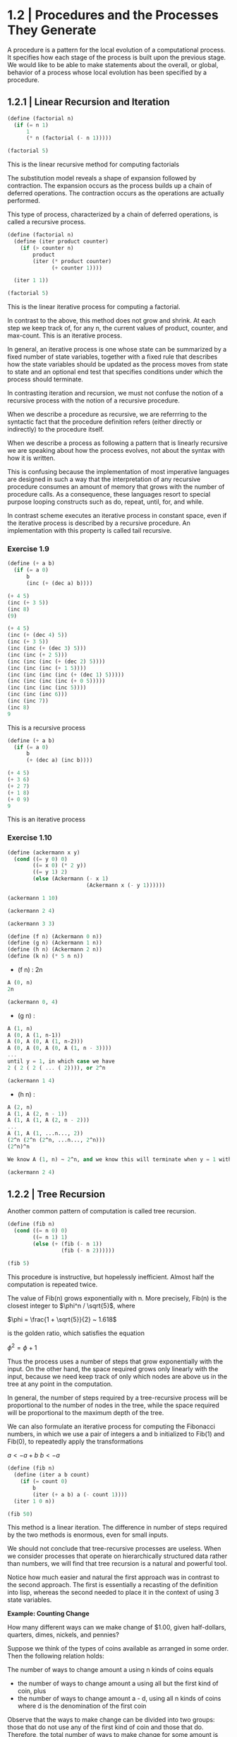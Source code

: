 * 1.2 | Procedures and the Processes They Generate
  :PROPERTIES:
  :header-args: :session scheme :results verbatim raw
  :END:

A procedure is a pattern for the local evolution of a computational process. It specifies how each stage of the process is built upon the previous stage. We would like to be able to make statements about the overall, or global, behavior of a process whose local evolution has been specified by a procedure. 

** 1.2.1 | Linear Recursion and Iteration

#+BEGIN_SRC scheme
(define (factorial n)
  (if (= n 1)
      1
      (* n (factorial (- n 1)))))

(factorial 5)
#+END_SRC

#+RESULTS:
120
120
3628800
1
2

This is the linear recursive method for computing factorials


#+DOWNLOADED: /tmp/screenshot.png @ 2020-02-02 10:52:25
[[file:1.2 | Procedures and the Processes They Generate/screenshot_2020-02-02_10-52-25.png]]

The substitution model reveals a shape of expansion followed by contraction. The expansion occurs as the process builds up a chain of deferred operations. The contraction occurs as the operations are actually performed. 

This type of process, characterized by a chain of deferred operations, is called a recursive process. 

#+BEGIN_SRC scheme
(define (factorial n)
  (define (iter product counter)
    (if (> counter n)
        product
        (iter (* product counter) 
              (+ counter 1))))

  (iter 1 1))

(factorial 5)
#+END_SRC

#+RESULTS:
120
1
1
720
factorial

This is the linear iterative process for computing a factorial.

#+DOWNLOADED: /tmp/screenshot.png @ 2020-02-02 10:56:28
[[file:1.2 | Procedures and the Processes They Generate/screenshot_2020-02-02_10-56-28.png]]

In contrast to the above, this method does not grow and shrink. At each step we keep track of, for any n, the current values of product, counter, and max-count. This is an iterative process. 

In general, an iterative process is one whose state can be summarized by a fixed number of state variables, together with a fixed rule that describes how the state variables should be updated as the process moves from state to state and an optional end test that specifies conditions under which the process should terminate. 

In contrasting iteration and recursion, we must not confuse the notion of a recursive process with the notion of a recursive procedure. 

When we describe a procedure as recursive, we are referrring to the syntactic fact that the procedure definition refers (either directly or indirectly) to the procedure itself.

When we describe a process as following a pattern that is linearly recursive we are speaking about how the process evolves, not about the syntax with how it is written. 

This is confusing because the implementation of most imperative languages are designed in such a way that the interpretation of any recursive procedure consumes an amount of memory that grows with the number of procedure calls. As a consequence, these languages resort to special purpose looping constructs such as do, repeat, until, for, and while. 

In contrast scheme executes an iterative process in constant space, even if the iterative process is described by a recursive procedure. An implementation with this property is called tail recursive. 

*** Exercise 1.9 

#+BEGIN_SRC scheme
(define (+ a b)
  (if (= a 0)
      b
      (inc (+ (dec a) b))))
#+END_SRC

#+BEGIN_SRC scheme
(+ 4 5)
(inc (+ 3 5))
(inc 8)
(9)
#+END_SRC

#+BEGIN_SRC scheme
(+ 4 5)
(inc (+ (dec 4) 5))
(inc (+ 3 5))
(inc (inc (+ (dec 3) 5)))
(inc (inc (+ 2 5)))
(inc (inc (inc (+ (dec 2) 5))))
(inc (inc (inc (+ 1 5))))
(inc (inc (inc (inc (+ (dec 1) 5)))))
(inc (inc (inc (inc (+ 0 5)))))
(inc (inc (inc (inc 5))))
(inc (inc (inc 6)))
(inc (inc 7))
(inc 8)
9
#+END_SRC

This is a recursive process

#+BEGIN_SRC scheme
(define (+ a b)
  (if (= a 0)
      b
      (+ (dec a) (inc b))))
#+END_SRC

#+BEGIN_SRC scheme
(+ 4 5)
(+ 3 6)
(+ 2 7)
(+ 1 8)
(+ 0 9)
9
#+END_SRC

This is an iterative process

*** Exercise 1.10 

#+BEGIN_SRC scheme
(define (ackermann x y)
  (cond ((= y 0) 0)
        ((= x 0) (* 2 y))
        ((= y 1) 2)
        (else (Ackermann (- x 1)
                         (Ackermann x (- y 1))))))
#+END_SRC

#+RESULTS:
ackermann
ackermann

#+BEGIN_SRC scheme
(ackermann 1 10)
#+END_SRC

#+RESULTS:
1024

#+BEGIN_SRC scheme
(ackermann 2 4)
#+END_SRC

#+RESULTS:
65536

#+BEGIN_SRC scheme
(ackermann 3 3)
#+END_SRC

#+RESULTS:
65536

#+BEGIN_SRC scheme
(define (f n) (Ackermann 0 n))
(define (g n) (Ackermann 1 n))
(define (h n) (Ackermann 2 n))
(define (k n) (* 5 n n))
#+END_SRC


- (f n) : 2n

#+BEGIN_SRC scheme
A (0, n)
2n
#+END_SRC

#+BEGIN_SRC scheme
(ackermann 0, 4)
#+END_SRC

- (g n) : 

#+BEGIN_SRC scheme
A (1, n)
A (0, A (1, n-1))
A (0, A (0, A (1, n-2)))
A (0, A (0, A (0, A (1, n - 3))))
...
until y = 1, in which case we have 
2 ( 2 ( 2 ( ... ( 2)))), or 2^n
#+END_SRC

#+BEGIN_SRC scheme
(ackermann 1 4)
#+END_SRC

#+RESULTS:
16

- (h n) : 

#+BEGIN_SRC scheme
A (2, n)
A (1, A (2, n - 1))
A (1, A (1, A (2, n - 2)))
...
A (1, A (1, ...n..., 2))
(2^n (2^n (2^n, ...n..., 2^n)))
(2^n)^n

We know A (1, n) ~ 2^n, and we know this will terminate when y = 1 with a 2. Therefore we will get one full set of A (1, ...) that consists of n terms per x, and each of these terms will become 2^n. Thus we get (2^n)^n
#+END_SRC

#+BEGIN_SRC scheme
(ackermann 2 4)
#+END_SRC

#+RESULTS:
65536

** 1.2.2 | Tree Recursion

Another common pattern of computation is called tree recursion. 

#+BEGIN_SRC scheme
(define (fib n)
  (cond ((= n 0) 0)
        ((= n 1) 1)
        (else (+ (fib (- n 1))
                 (fib (- n 2))))))

(fib 5)
#+END_SRC

#+RESULTS:
5
3
2
1
1
0
fib


#+DOWNLOADED: /tmp/screenshot.png @ 2020-02-03 20:37:41
[[file:1.2 | Procedures and the Processes They Generate/screenshot_2020-02-03_20-37-41.png]]

This procedure is instructive, but hopelessly inefficient. Almost half the computation is repeated twice. 

The value of Fib(n) grows exponentially with n. More precisely, Fib(n) is the closest integer to $\phi^n / \sqrt{5}$, where 

$\phi = \frac{1 + \sqrt{5}}{2} ~ 1.618$

is the golden ratio, which satisfies the equation 

$\phi^2 = \phi + 1$

Thus the process uses a number of steps that grow exponentially with the input. On the other hand, the space required grows only linearly with the input, because we need keep track of only which nodes are above us in the tree at any point in the computation. 

In general, the number of steps required by a tree-recursive process will be proportional to the number of nodes in the tree, while the space required will be proportional to the maximum depth of the tree.

We can also formulate an iterative process for computing the Fibonacci numbers, in which we use a pair of integers a and b initialized to Fib(1) and Fib(0), to repeatedly apply the transformations

$a <- a + b$
$b <- a$

#+BEGIN_SRC scheme
(define (fib n)
  (define (iter a b count)
    (if (= count 0)
        b
        (iter (+ a b) a (- count 1))))
  (iter 1 0 n))

(fib 50)
#+END_SRC

#+RESULTS:
12586269025
21
13
8
5
3
2
1
1
0
fib

This method is a linear iteration. The difference in number of steps required by the two methods is enormous, even for small inputs.

We should not conclude that tree-recursive processes are useless. When we consider processes that operate on hierarchically structured data rather than numbers, we will find that tree recursion is a natural and powerful tool.

Notice how much easier and natural the first approach was in contrast to the second approach. The first is essentially a recasting of the definition into lisp, whereas the second needed to place it in the context of using 3 state variables.

*Example: Counting Change*

How many different ways can we make change of $1.00, given half-dollars, quarters, dimes, nickels, and pennies? 

Suppose we think of the types of coins available as arranged in some order. Then the following relation holds:

The number of ways to change amount a using n kinds of coins equals

- the number of ways to change amount a using all but the first kind of coin, plus
- the number of ways to change amount a - d, using all n kinds of coins where d is the denomination of the first coin 

Observe that the ways to make change can be divided into two groups: those that do not use any of the first kind of coin and those that do. Therefore, the total number of ways to make change for some amount is equal to the number of ways to make change for the amount without using any of the first kind of coin, plus the number of ways to make change assuming that we do use the first kind of coin. But the latter number is equal to the number of ways to make change for the amount that remains after using a coin of the first kind. 

Thus we can recursively reduce the problem of changing a given amount to the problem of changing smaller amounts using fewer kinds of coins. 

- If a is exactly 0, we should count that as 1 way to make change
- If a is less than 0, we should count that as 0 ways to make change.
- If n is 0, we should count that as 0 ways to make change

#+BEGIN_SRC scheme
(define (count-change amount)
  (define (first-denomination kinds-of-coins)
    (cond ((= kinds-of-coins 1) 1)
          ((= kinds-of-coins 2) 5)
          ((= kinds-of-coins 3) 10)
          ((= kinds-of-coins 4) 25)
          ((= kinds-of-coins 5) 50)))
  
  (define (cc amount kinds-of-coins)
    (cond ((= amount 0) 1)
          ((or (< amount 0) (= kinds-of-coins 0)) 0)
          (else (+ (cc amount (- kinds-of-coins 1))
                   (cc (- amount 
                          (first-denomination
                           kinds-of-coins))
                       kinds-of-coins)))))
  (cc amount 5))
#+END_SRC

#+RESULTS:
count-change

The first-denomination procedure takes as input the number of kinds of coins available and returns the denomination of the first kind. 

#+BEGIN_SRC scheme
(count-change 100)
#+END_SRC

#+RESULTS:
292

This procedure generates a tree-recursive process with redundancies similar to our first implementation of fib. 

generate all the ways to get our amount with one coin type
this is 5 ways

generate pennies - first denom (nickels). Then we have 95 pennies, 1 nickel, 90, 2 nickels, etc for another 20 ways. 

then generate pennies - second denom (dimes). Then we have 90 pennies, 1 dime, 85 pennies, 1 nickel, 1 dime, 80 pennies, 2 nickels, 1 dime, 80 pennies, 2 dimes

*** Exercise 1.11

function is defined by 


#+DOWNLOADED: /tmp/screenshot.png @ 2020-02-03 21:22:21
[[file:1.2 | Procedures and the Processes They Generate/screenshot_2020-02-03_21-22-21.png]] 

#+BEGIN_SRC scheme
(define (fun n)
  (cond ((< n 3) n)
        (else (+ (fun (- n 1))
                 (* (fun (- n 2)) 2)
                 (* (fun (- n 3)) 3)))))

(fun 8)
#+END_SRC

#+RESULTS:
335

#+BEGIN_SRC scheme
(define (fun2 n)
  (define (iter a b c count)
    (cond ((< count 0) count)
          ((= count 0) a)
          ((= count 1) b)
          ((= count 2) c)
          (else (iter b c (+ c (* 2 b) (* 3 a)) (- count 1)))))
  (iter 0 1 2 n))
#+END_SRC

#+RESULTS:
fun2

#+BEGIN_SRC scheme
(fun2 8)
#+END_SRC

Fix this ^^^ 

*** Exercise 1.12 

Generate nth row and kth column of pascal's triangle

#+BEGIN_SRC scheme
(define (pascal n k)
  (cond ((= n 0) 1)
        ((= k 0) 1)
        ((/ (factorial n)
            (* (factorial k)
               (factorial (- n k)))))))
#+END_SRC

#+RESULTS:
pascal

#+BEGIN_SRC scheme
(pascal 6 3)
#+END_SRC

Generate sum of entire nth row to the kth column

** 1.2.3 | Orders of Growth

*** Exercise 1.15

The sine of an angle (specified in radians) can be computed by making use of the approximation sin x ~ x if x is sufficiently small, and the trigonometric identity 

$\sin{x} = 3\sin{\frac{x}{3}} - 4\sin{\frac{x}{3}}^3$

to reduce the size of the argument of sin. For the purposes of this exercise, an angle is considered sufficiently small if its magnitude is not greater than 0.1 radians. 

#+BEGIN_SRC scheme
(define (abs x)
  (cond ((< x 0) (- x))
        (else x)))

(define (cube x) (* x x x))

(define (t-identity x)
  (- (* 3 x) (* 4 (cube x))))

(define (sine angle)
  (if (not (> (abs angle) 0.1))
      angle
      (t-identity (sine (/ angle 3.0)))))
#+END_SRC

How many times is the procedure t-identity applied when (sine 12.15) is evaluated?

#+BEGIN_SRC scheme
(sine 12.15)
#+END_SRC

#+RESULTS:
-.39980345741334

We know that \theta(t-identity) is ~n/3. Therefore, we need to know how many calls it would take to go from 12.15 to 0.1. 

#+BEGIN_SRC scheme
(/ 12.15 3)
(/ 4.05 3)
(/ 1.3499999 3)
(/ .44999999 3)
(/ .14999999 3)
#+END_SRC

#+RESULTS:
4.9999996666666664e-2
.14999999666666666
.4499999666666667
1.3499999999999999
4.05

It would take 5 calls.

What is the order of growth in space and number of steps (as a function of a) used by the process generated by the sine procedure when (since a) is evaluated? 

We saw previously that it took 5 steps.
Essentially 5 = (/ (/ (/ (/ (/ 12.15 3) 3) 3) 3) 3)

We could write our algorithm with some simple algebra: 

n / 3^x = 0.1
1 / 3^x = 0.1 / n
3^x = n / 0.1
x = log3(n / 0.1)
x = (log(n) - log(0.1)) / log(3)

Then, since our iterations are an integer, we could take the ceiling

#+BEGIN_SRC scheme
(define (oog input-num small-enough log-base)
  (ceiling (/ (- (log input-num) (log small-enough))
     (log log-base))))

(oog 12.15 0.1 3)
#+END_SRC

#+RESULTS:
5.

Thus, our expression grows the same in time and space, and has a big O value of (log a)

** 1.2.4 | Exponentiation

Consider the problem of computing the exponential of a given number. We would like a procedure which takes as arguments a base *b* and a positive integer exponent *n* and computes *b^n*. 

As easy way to do this is recursively

#+BEGIN_SRC scheme
(define (expt b n)
  (if (= n 0)
      1
      (* b (expt b (- n 1)))))

(expt 2 4)
#+END_SRC

#+RESULTS:
16

This is a linear recursive process which requires theta(n) steps and theta(n) space.

Here is an equivalent linear iteration

#+BEGIN_SRC scheme
(define (expt-iter b n)
  (define (iter counter product)
    (if (= counter 0)
        product
        (iter (- counter 1)
              (* b product))))
  (iter n 1))

(expt-iter 2 4)
#+END_SRC

#+RESULTS:
16

This version requires theta(n) steps and theta(1) space.

We can compute exponentials in even fewer steps with a squaring rule

For instance, rather than computing b^8 as b(b(b(...(b)))), we could compute it with 3 multiplications

b^2 = b * b
b^4 = b^2 * b^2
b^8 = b^4 * b^4

We could use the rule

b^n = (b^n/2)^2 if n is even
b^n = b * (b^n-1) if n is odd
 
#+BEGIN_SRC scheme
(define (even? n)
  (= (remainder n 2) 0))

(define (fast-expt b n)
  (cond ((= n 0) 1)
        ((even? n)
         (square (fast-expt b (/ n 2))))
        (else (* b (fast-expt b (- n 1))))))
#+END_SRC

#+RESULTS:
fast-expt
fast-expt
fast-expt
#[constant 40 #x2]


#+BEGIN_SRC scheme
(even? 4)
#+END_SRC

#+RESULTS:
#t
#f

#+BEGIN_SRC scheme
(fast-expt 2 4)
#+END_SRC

#+RESULTS:
16

*** Exercise 1.16

Using the observation that (b^n/2)^2 = (b^2)^(n/2), keep, along with the exponent *n* and base *b*, an additional state variable *a*, and define the state transformation in such a way that the product ab^n is unchanged from state to state. At the beginning of the process *a* is taken to be 1 and the answer is given by the value of *a* at the end of the process.

#+DOWNLOADED: /tmp/screenshot.png @ 2020-02-08 10:18:02
[[file:1.2 | Procedures and the Processes They Generate/screenshot_2020-02-08_10-18-02.png]]

#+BEGIN_SRC scheme
(define (exp-iter b n)
  (define (iter b n a)
    (cond ((= n 0) a)
          ((even? n) (iter (square b) (/ n 2) a))
          (else (iter b (- n 1) (* b a)))))
  (iter b n 1))
#+END_SRC

#+RESULTS:
exp-iter

#+BEGIN_SRC scheme
(exp-iter 1 5)
#+END_SRC

#+RESULTS:
1
0
1024
32
16
8

*** 1.17 

#+BEGIN_SRC scheme
(define (times a b)
  (if (= b 0)
      0
      (+ a (times a (- b 1)))))

(define (double x)
  (+ x x))

(define (halve x)
  (/ x 2))

(define (fast-mult a b)
  (cond ((= b 1) a)
        ((even? b) (double (fast-mult a (halve b))))
        (else (+ a (fast-mult a (- b 1))))))
#+END_SRC

#+BEGIN_SRC scheme
(fast-mult 100 100)
#+END_SRC

#+RESULTS:
10000

*** Exercise 1.18

#+BEGIN_SRC scheme
(define (fast-mult-iter a b)
  (define (iter b c)
    (cond ((= b 1) (+ a c))
          ((even? b) (iter (halve b) (double c)))
          (else (iter (- b 1) (+ c a)))))
  (iter b 0))
#+END_SRC

#+BEGIN_SRC scheme
(fast-mult-iter 2 7)
#+END_SRC

#+BEGIN_SRC scheme
(define (fast-mult-iter a b)
  (define (iter b c)
    (cond ((= b 1) (+ a c))
          ((even? b) (iter (halve b) (double c)))
          (else (iter (- b 1) (+ c a)))))
  
  (cond ((even? b)
         (iter b 1))
        (else (iter b 0))))
#+END_SRC

#+RESULTS:
fast-mult-iter
fast-mult-iter

#+BEGIN_SRC scheme
(fast-mult-iter 2)
#+END_SRC

#+RESULTS:
14
10
18
18

This works for values of b up to 10, then it breaks.

After much trepidation and watching this:

https://www.youtube.com/watch?v=HJ_PP5rqLg0


#+BEGIN_SRC scheme
(define (halve x)
  (floor (/ x 2)))

(define (russian-mult a b)
  (define (iter a b c)
    (cond ((= b 0) c)
          ((even? b) (iter (double a) (halve b) c))
          (else (iter (double a) (halve b) (+ a c)))))
  (iter a b 0))
#+END_SRC

#+RESULTS:
russian-mult

#+BEGIN_SRC scheme
(halve 4)
#+END_SRC

#+BEGIN_SRC scheme
(russian-mult 22 100)
#+END_SRC

#+RESULTS:
2200
200
20
12
10

*** Exercise 1.19

Recall the transformation of the state variables a and b in the fib-iter process of section 1.2.2: 

a <- a + b
b <- a 

Let this be called T, and observe that applying T over and over again n times, starting with a = 1 and b = 0 produces the pair Fib(n + 1) and Fib(n)


#+BEGIN_SRC scheme
(define (fib n)
  (define (iter a b n)
    (cond ((= n 0) b)
          (else (iter (+ a b) a (- n 1)))))
  (iter 1 0 n))
#+END_SRC

#+RESULTS:
fib

#+BEGIN_SRC scheme
(fib 10)
#+END_SRC

In other words, the Fibonacci numbers are produced by applying T^n, the nth power of the transformation T, starting with the pair (1, 0). 

Now consider T to be a special case of p = 0 and q = 1 in a family of transformations T_pq where T_pq transforms the pair (a, b) according to

a <- bq + aq + ap
b <- bp + aq 

Show that if we apply such a transformation T_pq twice, the effect is the same as using a single transformation T_p'q' of the same form, and compute p' and q' in terms of p and q. 

This gives us an explicit way to square these transformations, and thus we can compute T^n using successive squaring as in the fast-exp procedure.

** 1.2.5 | Greatest Common Divisors

The GCD of two integers a and b is defined to be the largest integer that divides both a and b with no remainder. 

The idea of *Euclid's Algorithm* is based on the observation that, if r is the remainder when a is divided by b, then the common divisors of a and b are precisely the same as the common divisors of b and r. 

Thus, we can use the equation GCD(a, b) = GCD(b, r) to successively reduce the problem of computing a GCD to the problem of computing the GCD of smaller and smaller pairs of integers. 

For example: 

GCD(206, 40) = GCD(40, 6)
             = GCD(6, 4)
             = GCD(4, 2)
             = GCD(2, 0)
             = 2

It is possible to show that starting with any two positive integers and performing repeated reductions will always eventually produce a pair where the second number is 0 and the first number is the GCD. 

#+BEGIN_SRC scheme
(define (gcd a b)
  (if (= b 0)
      a
      (gcd b (remainder a b))))
#+END_SRC

#+RESULTS:
gcd

#+BEGIN_SRC scheme
(gcd 206 40)
#+END_SRC

#+RESULTS:
2

The fact that the number of steps required by Euclid's Algorithm has logarithmic growth bears an interesting relation to the Fibonacci numbers:

*Lame's Theorem*

If Euclid's algorithm requires k steps to compute the GCD of some pair, then the smaller number in the pair must be greater than or equal to the kth Fibonacci number

#+BEGIN_SRC scheme
(fib 4)
#+END_SRC

We can use Lame's theorem to get an order of growth estimate for Euclid's algorithm. If the process takes k steps, then we must have n >= Fib(k) ~ \phi^k / \sqrt(5). Therefore the number of steps k grows as the logarithm (to the base phi) of n. Hence the order of growth is theta(log n).


*** Exercise 1.20

The process that a procedure generates is of course dependent on the rules used by the interpreter. As an example, consider the iterative gcd procedure given above. Suppose we were to interpret this procedure using normal-order evaluation. 

#+BEGIN_SRC scheme
(define (gcd a b)
  (if (= b 0)
      a
      (gcd b (remainder a b))))
#+END_SRC

Using the substitution method, illustrate the process generated in evaluating gcd(206 40) and indicate the remainder operations that are actually performed. How many remainder operations are actually performed in the normal order evaluation? 

#+BEGIN_SRC scheme
(gcd 206 40)
1 (gcd 40 (remainder 206 40))

2 (gcd (remainder 206 40) (remainder 40 (remainder 206 40))

3 (gcd (remainder 40 (remainder 206 40))
       (remainder (remainder 206 40) (remainder 40 (remainder 206 40))))

4 (gcd (remainder (remainder 206 40) (remainder 40 (remainder 206 40)))
       (remainder (remainder 40 (remainder 206 40)) 
                  (remainder (remainder 206 40) 
                             (remainder 40 (remainder 206 40)))))

5 (gcd (remainder (remainder 40 (remainder 206 40)) 
                  (remainder (remainder 206 40) 
                             (remainder 40 (remainder 206 40))))
       (remainder (remainder (remainder 206 40) 
                             (remainder 40 (remainder 206 40)))
                  (remainder (remainder 40 (remainder 206 40)) 
                             (remainder (remainder 206 40) 
                                        (remainder 40 
                                                   (remainder 206 40))))))
#+END_SRC

there are 19 invocations to remainder, but the first invocation will be (2 0), so it will be caught by our if statement and will not need to be computed, so we have 18 invocations

For applicative order

#+BEGIN_SRC scheme
(gcd 206 40)
(gcd 40 (remainder 206 40))
(gcd 40 6)
(gcd 6 (remainder 40 6))
(gcd 6 4)
(gcd 4 (remainder 6 4))
(gcd 4 2)
(gcd 2 (remainder 4 2))
(gcd 2 0)
2
#+END_SRC

For the applicative order, we will call remainder 4 times

** 1.2.6 | Testing for Primality

This section describes two methods for checking the primality of an integer n, one with growth theta(sqrt(n)) and a probabilistic algorithm with growth theta(log n). 

*** Searching for Divisors

The following program finds the smallest integral divisor (greater than 1) of a given number n. It does this by testing n for divisibility by successive integers starting with 2

#+BEGIN_SRC scheme
(define (square x)
  (* x x))

(define (smallest-divisor n)
  (find-divisor n 2))

(define (find-divisor n test-divisor)
  (cond ((> (square test-divisor) n) n)
        ((divides? test-divisor n) test-divisor)
        (else (find-divisor n (+ test-divisor 1)))))

(define (divides? a b)
  (= (remainder a b) 0))

(define (prime? n)
  (= n (smallest-divisor n)))
#+END_SRC

The end test for find-divisor is based on the fact that if n is not prime, it must have a divisor less than or equal to sqrt(n). This means that the algorithm need only test divisors between 1 and sqrt(n). Consequently, the number of steps required to identify n as prime will have order of growth theta(sqrt(n))

*** The Fermat Test

*Fermat's Little Theorem*

If n is a prime number and a is any positive integer less than n, then a raised to the nth power is congruent to a mod n

Two numbers are said to be congruent modulo n if they both have the same remainder when divided by n. The remainder of a number a when divided by n is also referred to as the remainder of a mod n. 

If n is not prime, then in general most of the numbers a < n will not satisfy the above relation. This leads to the following algorithm for testing primality:

- Given a number n
- pick a number a < n
- compute the remainder of a^n mod n
- if result != a, then n is not prime
- if result == a, then chances are good n is prime
- pick another random number b and test it with the same method
- if b also satisfies the equation, we increase our confidence
- as we test more numbers, c, d, e, f we increase our confidence

This is known as the Fermat test


To implement this, we need a procedure that computes the exponential of a number modulo another number

#+BEGIN_SRC scheme
(define (expmod base exp m)
  (cond ((= exp 0) 1)
        ((even? exp)
         (remainder (square (expmod base (/ exp 2) m))
                    m))
        (else
         (remainder 
          (* base (expmod base (- exp 1) m))
          m))))
#+END_SRC

#+RESULTS:
expmod

This is very similar to the fast-expt procedure from before in that it uses successive squaring so that the number of steps grows logarithmically with the exponent.

The Fermat test is performed by choosing at random a number a between 1 and n-1 inclusive and checking whether the remainder mod n of the nth power of a is equal to a. The random number a is chosen using the scheme primitive random. random returns an integer between 1 and its given parameter.

#+BEGIN_SRC scheme
(define (fermat-test n)
  (define (try-it a)
    (= (expmod a n n) a))
  (try-it (+ 1 (random (- n 1)))))

(fermat-test 6)
#+END_SRC

#+RESULTS:
#t

The following procedure runs the test a given number of times, as specified by a parameter. Its value is true if the test succeeds every time, false otherwise

#+BEGIN_SRC scheme
(define (fast-prime? n times)
  (cond ((= times 0) true)
        ((fermat-test n) (fast-prime? n (- times 1)))
        (else false)))
#+END_SRC

#+RESULTS:
fast-prime?

Let's try the second Cullen prime (of the form n*2^n + 1)

#+BEGIN_SRC scheme
(fast-prime? 393050634124102232869567034555427371542904833 5)
#+END_SRC


*** Exercise 1.21 

Use the smallest-divisor procedure to find the smallest-divisor of each of the following numbers: 

#+BEGIN_SRC scheme
(smallest-divisor 1)
#+END_SRC

#+RESULTS:
1999999
199999
19999
1999
199
19
1

*** Exercise 1.22 

Most lisp implementatoins include a primitive called runtime that returns an integer that specifies the amount of time the system has been running.

The following procedure, when called with an integer n, prints n and checks to see if n is prime. If n is prime, the procedure prints three asterisks followed by the amount of time used in performing the test

#+BEGIN_SRC scheme
(define (timed-prime-test n)
  (newline)
  (display n)
  (start-prime-test n (runtime)))

(define (start-prime-test n start-time)
  (if (prime? n)
      (report-prime (- (runtime) start-time))))

(define (report-prime elapsed-time)
  (display " *** ")
  (display elapsed-time))
#+END_SRC

Using this procedure, write a procedure search-for-primes that checks the primality of consecutive odd integers in a specified range. Use your procedures to find the three smallest primes larger than 1000; 10000; 100000; 1000000

#+BEGIN_SRC scheme
(define (search-for-primes start end)
  (define (iter start end count)
    (cond ((or (= start end)
               (= count 0)) (timed-prime-test start))
          ((fast-prime? start 5)
           (display start)
           (newline)
           (iter (+ start 2) end (- count 1)))
          (else (iter (+ start 2) end count))))
  (cond ((< end start) 0)
        ((even? start)
         (iter (+ start 1) end 3))
        (else (iter start end 3))))
#+END_SRC

---------------------------------------------------------------

For 12 digits (search-for-primes 100000000000 999999999999) we get

100000000003
100000000019
100000000057

100000000059 *** .2400000000000002

---------------------------------------------------------------

For 13 digits (search-for-primes 10000000000 99999999999) we get

1000000000039
1000000000061
1000000000063

1000000000065 *** .6899999999999995

---------------------------------------------------------------

For 14 digits (search-for-primes 100000000000 999999999999) we get

10000000000037
10000000000051
10000000000099

10000000000101 *** 2.1999999999999993

---------------------------------------------------------------

Our order of growth per digit is 

12 -> 13 is a *2.875x* increase in time 
13 -> 14 is a *3.187x* increase in time
12 -> 14 is a *9.167x* increase in time

We expect that each jump should take around sqrt(10) ~ 3.16 times as long.

#+BEGIN_SRC scheme
(square 3.16)
#+END_SRC

#+RESULTS:
9.985600000000002

The jump for each is around 3, and the jump from 12 to 14 is around 3.16^2

*** Exercise 1.23

#+BEGIN_SRC scheme
(define (timed-prime-test n)
  (newline)
  (display n)
  (start-prime-test n (runtime)))

(define (start-prime-test n start-time)
  (if (fast-prime? n 5)
      (report-prime (- (runtime) start-time))))

(define (report-prime elapsed-time)
  (display " *** ")
  (display elapsed-time))
#+END_SRC

#+RESULTS:
report-prime
